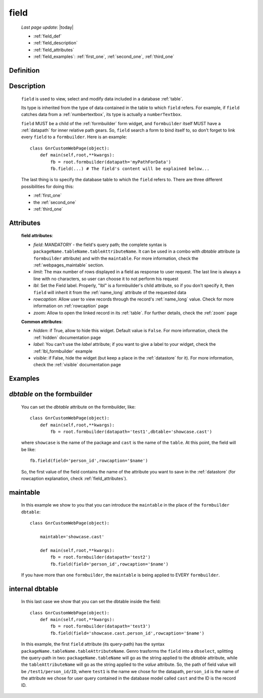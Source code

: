 .. _field:

=====
field
=====
    
    *Last page update*: |today|
    
    * :ref:`field_def`
    * :ref:`field_description`
    * :ref:`field_attributes`
    * :ref:`field_examples`: :ref:`first_one`, :ref:`second_one`, :ref:`third_one`
    
.. _field_def:

Definition
==========

    .. automethod:: gnr.web.gnrwebstruct.GnrDomSrc_dojo_11.field
    
.. _field_description:

Description
===========

    ``field`` is used to view, select and modify data included in a database :ref:`table`.

    Its type is inherited from the type of data contained in the table to which ``field`` refers. For example, if ``field`` catches data from a :ref:`numbertextbox`, its type is actually a ``numberTextbox``.

    ``field`` MUST be a child of the :ref:`formbuilder` form widget, and ``formbuilder`` itself MUST have a :ref:`datapath` for inner relative path gears. So, ``field`` search a form to bind itself to, so don't forget to link every ``field`` to a ``formbuilder``. Here is an example::
        
        class GnrCustomWebPage(object):
            def main(self,root,**kwargs):
                fb = root.formbuilder(datapath='myPathForData')
                fb.field(...) # The field's content will be explained below...
            
    The last thing is to specify the database table to which the ``field`` refers to. There are three different possibilities for doing this:
    
    * :ref:`first_one`
    * the :ref:`second_one`
    * :ref:`third_one`
    
.. _field_attributes:

Attributes
==========
    
    **field attributes**:
    
    * *field*: MANDATORY - the field's query path; the complete syntax is ``packageName.tableName.tableAttributeName``.
      It can be used in a combo with *dbtable* attribute (a ``formbuilder`` attribute) and with the ``maintable``.
      For more information, check the :ref:`webpages_maintable` section.
    * *limit*: The max number of rows displayed in a field as response to user request.
      The last line is always a line with no characters, so user can choose it to not perform his request
    * *lbl*: Set the Field label. Properly, "lbl" is a formbuilder's child attribute, so if you don't specify
      it, then ``field`` will inherit it from the :ref:`name_long` attribute of the requested data
    * *rowcaption*: Allow user to view records through the record's :ref:`name_long` value. Check for
      more information on :ref:`rowcaption` page
    * *zoom*: Allow to open the linked record in its :ref:`table`. For further details, check the
      :ref:`zoom` page
      
    **Common attributes**:
    
    * *hidden*: if True, allow to hide this widget. Default value is ``False``. For more information,
      check the :ref:`hidden` documentation page
    * *label*: You can't use the *label* attribute; if you want to give a label to your widget,
      check the :ref:`lbl_formbuilder` example
    * *visible*: if False, hide the widget (but keep a place in the :ref:`datastore` for it).
      For more information, check the :ref:`visible` documentation page

.. _field_examples:

Examples
========

.. _first_one:

*dbtable* on the formbuilder
============================

    You can set the *dbtable* attribute on the formbuilder, like::
    
        class GnrCustomWebPage(object):
            def main(self,root,**kwargs):
                fb = root.formbuilder(datapath='test1',dbtable='showcase.cast')
                
    where ``showcase`` is the name of the package and ``cast`` is the name of the ``table``. At this point, the field will be like::
                
                fb.field(field='person_id',rowcaption='$name')
                
    So, the first value of the field contains the name of the attribute you want to save in the :ref:`datastore` (for rowcaption explanation, check :ref:`field_attributes`).

.. _second_one:

maintable
=========

    In this example we show to you that you can introduce the ``maintable`` in the place of the ``formbuilder`` ``dbtable``::
    
        class GnrCustomWebPage(object):
        
            maintable='showcase.cast'
            
            def main(self,root,**kwargs):
                fb = root.formbuilder(datapath='test2')
                fb.field(field='person_id',rowcaption='$name')
                
    If you have more than one ``formbuilder``, the ``maintable`` is being applied to EVERY ``formbuilder``.

.. _third_one:

internal dbtable
================

    In this last case we show that you can set the dbtable inside the field::
    
        class GnrCustomWebPage(object):
            def main(self,root,**kwargs):
                fb = root.formbuilder(datapath='test3')
                fb.field(field='showcase.cast.person_id',rowcaption='$name')

    In this example, the first ``field`` attribute (its query-path) has the syntax ``packageName.tableName.tableAttributeName``. Genro trasforms the ``field`` into a ``dbselect``, splitting the query-path in two: ``packageName.tableName`` will go as the string applied to the *dbtable* attribute, while the ``tableAttributeName`` will go as the string applied to the *value* attribute. So, the path of field value will be ``/test1/person_id/ID``, where ``test1`` is the name we chose for the datapath, ``person_id`` is the name of the attribute we chose for user query contained in the database model called ``cast`` and the ID is the record ID.